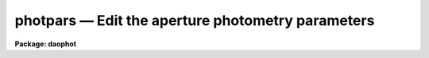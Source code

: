 photpars — Edit the aperture photometry parameters
==================================================

**Package: daophot**

.. raw:: html

  <BODY>
  <TABLE WIDTH="100%" BORDER=0><TR>
  <TD ALIGN=LEFT><FONT SIZE=4>
  <B>photpars (May00)</B></FONT></TD>
  <TD ALIGN=CENTER><FONT SIZE=4>
  <B>noao.digiphot.daophot</B>
  </FONT></TD>
  <TD ALIGN=RIGHT><FONT SIZE=4>
  <B>photpars (May00)</B></FONT></TD>
  </TR></TABLE><P>
  <TITLE>photpars</TITLE>
  <UL>
  </UL>
  <H2><A NAME="s_name">NAME</A></H2>
  <! BeginSection: 'NAME'>
  <UL>
  photpars -- edit the photometry parameters
  </UL>
  <! EndSection:   'NAME'>
  <H2><A NAME="s_usage">USAGE</A></H2>
  <! BeginSection: 'USAGE'>
  <UL>
  photpars
  </UL>
  <! EndSection:   'USAGE'>
  <H2><A NAME="s_parameters">PARAMETERS</A></H2>
  <! BeginSection: 'PARAMETERS'>
  <UL>
  <DL>
  <DT><B><A NAME="l_weighting">weighting = "<TT>constant</TT>"</A></B></DT>
  <! Sec='PARAMETERS' Level=0 Label='weighting' Line='weighting = "constant"'>
  <DD>The type of weighting. The weighting is ignored by the PHOT task. The options
  are:
  <DL>
  <DT><B><A NAME="l_constant">constant</A></B></DT>
  <! Sec='PARAMETERS' Level=1 Label='constant' Line='constant'>
  <DD>Uniform weights of 1 for each pixel are used.
  </DD>
  </DL>
  <DL>
  <DT><B><A NAME="l_cone">cone</A></B></DT>
  <! Sec='PARAMETERS' Level=1 Label='cone' Line='cone'>
  <DD>A conical weighting function of full width half maximum <I>fwhmpsf</I> as
  defined in the DATAPARS parameter set is used.
  </DD>
  </DL>
  <DL>
  <DT><B><A NAME="l_gauss">gauss</A></B></DT>
  <! Sec='PARAMETERS' Level=1 Label='gauss' Line='gauss'>
  <DD>A Gaussian weighting function of full width half maximum <I>fwhmpsf</I> as
  defined in the DATAPARS parameter set is used.
  </DD>
  </DL>
  </DD>
  </DL>
  <DL>
  <DT><B><A NAME="l_apertures">apertures = "<TT>3</TT>" (scale units)</A></B></DT>
  <! Sec='PARAMETERS' Level=0 Label='apertures' Line='apertures = "3" (scale units)'>
  <DD>A list of aperture radii in units of the  scale parameter or the name of the
  file containing the list of apertures. List elements may be separated by
  whitespace or commas. A ranges syntax of the form ap1:apN:apstep is also
  supported. 
  </DD>
  </DL>
  <DL>
  <DT><B><A NAME="l_zmag">zmag = 25.00</A></B></DT>
  <! Sec='PARAMETERS' Level=0 Label='zmag' Line='zmag = 25.00'>
  <DD>The zero point offset for the magnitude scale. 
  </DD>
  </DL>
  <DL>
  <DT><B><A NAME="l_mkapert">mkapert = no</A></B></DT>
  <! Sec='PARAMETERS' Level=0 Label='mkapert' Line='mkapert = no'>
  <DD>Mark the photometry apertures on the displayed image?
  </DD>
  </DL>
  <P>
  </UL>
  <! EndSection:   'PARAMETERS'>
  <H2><A NAME="s_description">DESCRIPTION</A></H2>
  <! BeginSection: 'DESCRIPTION'>
  <UL>
  <P>
  The integral of the flux within the circular apertures specified by
  <I>apertures</I> is computed by summing pixels in the aperture with
  the specified weighting function <I>weighting</I>. The fraction of each pixel
  lying within the aperture is computed by an approximation and all the
  approximations are summed.  The zero point of the magnitude
  scale is determined by <I>zmag</I>.
  <P>
  Apertures is specified in units of the image scale. If <I>scale</I>
  is specified in units of the half-width at half-maximum of the point
  spread function the aperture per pixel  a single value of apertures
  will work well on images with differing psfs.
  <P>
  <P>
  </UL>
  <! EndSection:   'DESCRIPTION'>
  <H2><A NAME="s_examples">EXAMPLES</A></H2>
  <! BeginSection: 'EXAMPLES'>
  <UL>
  <P>
  1. List the PHOTPARS parameters.
  <P>
  <PRE>
      da&gt; lpar photpars
  </PRE>
  <P>
  2. Edit the PHOTPARS parameters.
  <P>
  <PRE>
      da&gt; photpars
  </PRE>
  <P>
  3. Edit the PHOTPARS parameters from with the PHOT task.
  <P>
  <PRE>
      da&gt; epar phot
  <P>
  	... edit a few phot parameters
  <P>
  	... move to the photpars parameter and type :e
  <P>
  	... edit the photpars parameters and type :wq
  <P>
  	... finish editing the phot parameters and type :wq
  </PRE>
  <P>
  4. Save the current PHOTPARS parameter set in a text file photnite1.par.
     This can also be done from inside a higher level task as in the above
     example.
  <P>
  <PRE>
      da&gt; photpars
  <P>
  	... type ":w photnite1.par"  from within epar
  </PRE>
  <P>
  </UL>
  <! EndSection:   'EXAMPLES'>
  <H2><A NAME="s_time_requirements">TIME REQUIREMENTS</A></H2>
  <! BeginSection: 'TIME REQUIREMENTS'>
  <UL>
  </UL>
  <! EndSection:   'TIME REQUIREMENTS'>
  <H2><A NAME="s_bugs">BUGS</A></H2>
  <! BeginSection: 'BUGS'>
  <UL>
  </UL>
  <! EndSection:   'BUGS'>
  <H2><A NAME="s_see_also">SEE ALSO</A></H2>
  <! BeginSection: 'SEE ALSO'>
  <UL>
  epar,datapars,centerpars,fitskypars,phot
  </UL>
  <! EndSection:    'SEE ALSO'>
  
  <! Contents: 'NAME' 'USAGE' 'PARAMETERS' 'DESCRIPTION' 'EXAMPLES' 'TIME REQUIREMENTS' 'BUGS' 'SEE ALSO'  >
  
  </BODY>
  </HTML>